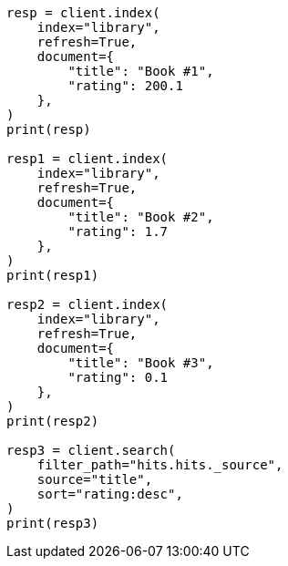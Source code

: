 // This file is autogenerated, DO NOT EDIT
// rest-api/common-options.asciidoc:196

[source, python]
----
resp = client.index(
    index="library",
    refresh=True,
    document={
        "title": "Book #1",
        "rating": 200.1
    },
)
print(resp)

resp1 = client.index(
    index="library",
    refresh=True,
    document={
        "title": "Book #2",
        "rating": 1.7
    },
)
print(resp1)

resp2 = client.index(
    index="library",
    refresh=True,
    document={
        "title": "Book #3",
        "rating": 0.1
    },
)
print(resp2)

resp3 = client.search(
    filter_path="hits.hits._source",
    source="title",
    sort="rating:desc",
)
print(resp3)
----

